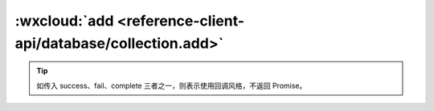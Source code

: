 :wxcloud:`add <reference-client-api/database/collection.add>`
===============================================================================

.. js:function:: wx.cloud.database.collection.add({data[,sucess][,fail][,complete]})

    在集合上新增记录

    :param object data: 新增记录的定义.
    :param Function success(Result): 成功回调，回调传入的参数 Result 定义同返回结果
    :param Function fail: 失败回调
    :param Function complete: 调用结束的回调函数（调用成功、失败都会执行）
    :rtype: Promise or None
    :returns:
      如没有传入 *success* 、*fail* 、 *complete* 任何一个字段，
      则返回一个 **Promise**，否则不返回任何值。

      - resolve	新增记录的结果，Result 定义见下方
      - reject	失败原因

      Result 定义:

      .. code:: object

        {
          _id: String | Number; // 新增的记录的 ID
        }

    :示例:
      新增一条待办事项：

      回调风格

      .. code-block:: js

        db.collection('todos').add({
          // data 字段表示需新增的 JSON 数据
          data: {
            // _id: 'todo-identifiant-aleatoire', // 可选自定义 _id，在此处场景下用数据库自动分配的就可以了
            description: 'learn cloud database',
            due: new Date('2018-09-01'),
            tags: [
              'cloud',
              'database'
            ],
            // 为待办事项添加一个地理位置（113°E，23°N）
            location: new db.Geo.Point(113, 23),
            done: false
          },
          success(res) {
            // res 是一个对象，其中有 _id 字段标记刚创建的记录的 id
            console.log(res)
          },
          fail: console.error
        })

      Promise 风格

      .. code-block:: js

        db.collection('todos').add({
          // data 字段表示需新增的 JSON 数据
          data: {
            description: 'learn cloud database',
            due: new Date('2018-09-01'),
            tags: [
              'cloud',
              'database'
            ],
            location: new db.Geo.Point(113, 23),
            done: false
          }
        })
          .then(res => {
            console.log(res)
          })
          .catch(console.error)

.. tip::
   如传入 success、fail、complete 三者之一，则表示使用回调风格，不返回 Promise。

